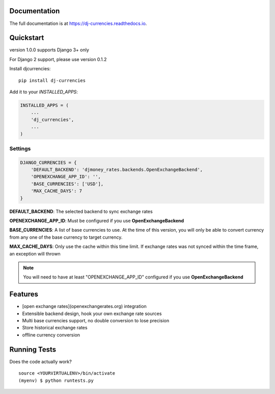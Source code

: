 

.. image:: https://travis-ci.org/brightwrite/dj-currencies.svg?branch=master
    :target: https://travis-ci.org/brightwrite/dj-currencies


Documentation
-------------

The full documentation is at https://dj-currencies.readthedocs.io.

Quickstart
----------

version 1.0.0 supports Django 3+ only

For Django 2 support, please use version 0.1.2

Install djcurrencies::

    pip install dj-currencies

Add it to your `INSTALLED_APPS`:

.. code-block:: python

    INSTALLED_APPS = (
        ...
        'dj_currencies',
        ...
    )

Settings
========


.. code-block:: python

    DJANGO_CURRENCIES = {
        'DEFAULT_BACKEND': 'djmoney_rates.backends.OpenExchangeBackend',
        'OPENEXCHANGE_APP_ID': '',
        'BASE_CURRENCIES': ['USD'],
        'MAX_CACHE_DAYS': 7
    }

**DEFAULT_BACKEND**: The selected backend to sync exchange rates

**OPENEXCHANGE_APP_ID**: Must be configured if you use **OpenExchangeBackend**

**BASE_CURRENCIES**: A list of base currencies to use. At the time of this version, you will only be able to convert currency from any one of the base currency to target currency.

**MAX_CACHE_DAYS**: Only use the cache within this time limit. If exchange rates was not synced within the time frame, an exception will thrown

.. NOTE::
   You will need to have at least "OPENEXCHANGE_APP_ID" configured if you use **OpenExchangeBackend**



Features
--------

* [open exchange rates](openexchangerates.org) integration
* Extensible backend design, hook your own exchange rate sources
* Multi base currencies support, no double conversion to lose precision
* Store historical exchange rates
* offline currency conversion

Running Tests
-------------

Does the code actually work?

::

    source <YOURVIRTUALENV>/bin/activate
    (myenv) $ python runtests.py
